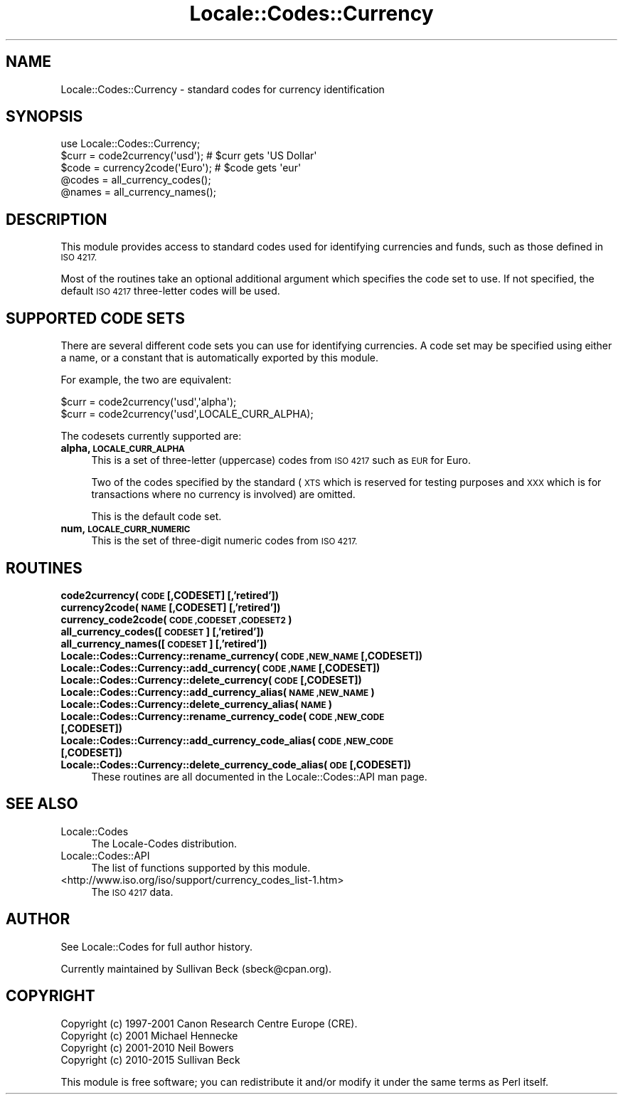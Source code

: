 .\" Automatically generated by Pod::Man 4.07 (Pod::Simple 3.32)
.\"
.\" Standard preamble:
.\" ========================================================================
.de Sp \" Vertical space (when we can't use .PP)
.if t .sp .5v
.if n .sp
..
.de Vb \" Begin verbatim text
.ft CW
.nf
.ne \\$1
..
.de Ve \" End verbatim text
.ft R
.fi
..
.\" Set up some character translations and predefined strings.  \*(-- will
.\" give an unbreakable dash, \*(PI will give pi, \*(L" will give a left
.\" double quote, and \*(R" will give a right double quote.  \*(C+ will
.\" give a nicer C++.  Capital omega is used to do unbreakable dashes and
.\" therefore won't be available.  \*(C` and \*(C' expand to `' in nroff,
.\" nothing in troff, for use with C<>.
.tr \(*W-
.ds C+ C\v'-.1v'\h'-1p'\s-2+\h'-1p'+\s0\v'.1v'\h'-1p'
.ie n \{\
.    ds -- \(*W-
.    ds PI pi
.    if (\n(.H=4u)&(1m=24u) .ds -- \(*W\h'-12u'\(*W\h'-12u'-\" diablo 10 pitch
.    if (\n(.H=4u)&(1m=20u) .ds -- \(*W\h'-12u'\(*W\h'-8u'-\"  diablo 12 pitch
.    ds L" ""
.    ds R" ""
.    ds C` ""
.    ds C' ""
'br\}
.el\{\
.    ds -- \|\(em\|
.    ds PI \(*p
.    ds L" ``
.    ds R" ''
.    ds C`
.    ds C'
'br\}
.\"
.\" Escape single quotes in literal strings from groff's Unicode transform.
.ie \n(.g .ds Aq \(aq
.el       .ds Aq '
.\"
.\" If the F register is >0, we'll generate index entries on stderr for
.\" titles (.TH), headers (.SH), subsections (.SS), items (.Ip), and index
.\" entries marked with X<> in POD.  Of course, you'll have to process the
.\" output yourself in some meaningful fashion.
.\"
.\" Avoid warning from groff about undefined register 'F'.
.de IX
..
.if !\nF .nr F 0
.if \nF>0 \{\
.    de IX
.    tm Index:\\$1\t\\n%\t"\\$2"
..
.    if !\nF==2 \{\
.        nr % 0
.        nr F 2
.    \}
.\}
.\"
.\" Accent mark definitions (@(#)ms.acc 1.5 88/02/08 SMI; from UCB 4.2).
.\" Fear.  Run.  Save yourself.  No user-serviceable parts.
.    \" fudge factors for nroff and troff
.if n \{\
.    ds #H 0
.    ds #V .8m
.    ds #F .3m
.    ds #[ \f1
.    ds #] \fP
.\}
.if t \{\
.    ds #H ((1u-(\\\\n(.fu%2u))*.13m)
.    ds #V .6m
.    ds #F 0
.    ds #[ \&
.    ds #] \&
.\}
.    \" simple accents for nroff and troff
.if n \{\
.    ds ' \&
.    ds ` \&
.    ds ^ \&
.    ds , \&
.    ds ~ ~
.    ds /
.\}
.if t \{\
.    ds ' \\k:\h'-(\\n(.wu*8/10-\*(#H)'\'\h"|\\n:u"
.    ds ` \\k:\h'-(\\n(.wu*8/10-\*(#H)'\`\h'|\\n:u'
.    ds ^ \\k:\h'-(\\n(.wu*10/11-\*(#H)'^\h'|\\n:u'
.    ds , \\k:\h'-(\\n(.wu*8/10)',\h'|\\n:u'
.    ds ~ \\k:\h'-(\\n(.wu-\*(#H-.1m)'~\h'|\\n:u'
.    ds / \\k:\h'-(\\n(.wu*8/10-\*(#H)'\z\(sl\h'|\\n:u'
.\}
.    \" troff and (daisy-wheel) nroff accents
.ds : \\k:\h'-(\\n(.wu*8/10-\*(#H+.1m+\*(#F)'\v'-\*(#V'\z.\h'.2m+\*(#F'.\h'|\\n:u'\v'\*(#V'
.ds 8 \h'\*(#H'\(*b\h'-\*(#H'
.ds o \\k:\h'-(\\n(.wu+\w'\(de'u-\*(#H)/2u'\v'-.3n'\*(#[\z\(de\v'.3n'\h'|\\n:u'\*(#]
.ds d- \h'\*(#H'\(pd\h'-\w'~'u'\v'-.25m'\f2\(hy\fP\v'.25m'\h'-\*(#H'
.ds D- D\\k:\h'-\w'D'u'\v'-.11m'\z\(hy\v'.11m'\h'|\\n:u'
.ds th \*(#[\v'.3m'\s+1I\s-1\v'-.3m'\h'-(\w'I'u*2/3)'\s-1o\s+1\*(#]
.ds Th \*(#[\s+2I\s-2\h'-\w'I'u*3/5'\v'-.3m'o\v'.3m'\*(#]
.ds ae a\h'-(\w'a'u*4/10)'e
.ds Ae A\h'-(\w'A'u*4/10)'E
.    \" corrections for vroff
.if v .ds ~ \\k:\h'-(\\n(.wu*9/10-\*(#H)'\s-2\u~\d\s+2\h'|\\n:u'
.if v .ds ^ \\k:\h'-(\\n(.wu*10/11-\*(#H)'\v'-.4m'^\v'.4m'\h'|\\n:u'
.    \" for low resolution devices (crt and lpr)
.if \n(.H>23 .if \n(.V>19 \
\{\
.    ds : e
.    ds 8 ss
.    ds o a
.    ds d- d\h'-1'\(ga
.    ds D- D\h'-1'\(hy
.    ds th \o'bp'
.    ds Th \o'LP'
.    ds ae ae
.    ds Ae AE
.\}
.rm #[ #] #H #V #F C
.\" ========================================================================
.\"
.IX Title "Locale::Codes::Currency 3pm"
.TH Locale::Codes::Currency 3pm "2017-06-30" "perl v5.24.2" "Perl Programmers Reference Guide"
.\" For nroff, turn off justification.  Always turn off hyphenation; it makes
.\" way too many mistakes in technical documents.
.if n .ad l
.nh
.SH "NAME"
Locale::Codes::Currency \- standard codes for currency identification
.SH "SYNOPSIS"
.IX Header "SYNOPSIS"
.Vb 1
\&    use Locale::Codes::Currency;
\&
\&    $curr = code2currency(\*(Aqusd\*(Aq);     # $curr gets \*(AqUS Dollar\*(Aq
\&    $code = currency2code(\*(AqEuro\*(Aq);    # $code gets \*(Aqeur\*(Aq
\&
\&    @codes   = all_currency_codes();
\&    @names   = all_currency_names();
.Ve
.SH "DESCRIPTION"
.IX Header "DESCRIPTION"
This module provides access to standard codes used for identifying
currencies and funds, such as those defined in \s-1ISO 4217.\s0
.PP
Most of the routines take an optional additional argument which
specifies the code set to use. If not specified, the default \s-1ISO
4217\s0 three-letter codes will be used.
.SH "SUPPORTED CODE SETS"
.IX Header "SUPPORTED CODE SETS"
There are several different code sets you can use for identifying
currencies. A code set may be specified using either a name, or a
constant that is automatically exported by this module.
.PP
For example, the two are equivalent:
.PP
.Vb 2
\&   $curr = code2currency(\*(Aqusd\*(Aq,\*(Aqalpha\*(Aq);
\&   $curr = code2currency(\*(Aqusd\*(Aq,LOCALE_CURR_ALPHA);
.Ve
.PP
The codesets currently supported are:
.IP "\fBalpha, \s-1LOCALE_CURR_ALPHA\s0\fR" 4
.IX Item "alpha, LOCALE_CURR_ALPHA"
This is a set of three-letter (uppercase) codes from \s-1ISO 4217\s0 such
as \s-1EUR\s0 for Euro.
.Sp
Two of the codes specified by the standard (\s-1XTS\s0 which is reserved
for testing purposes and \s-1XXX\s0 which is for transactions where no
currency is involved) are omitted.
.Sp
This is the default code set.
.IP "\fBnum, \s-1LOCALE_CURR_NUMERIC\s0\fR" 4
.IX Item "num, LOCALE_CURR_NUMERIC"
This is the set of three-digit numeric codes from \s-1ISO 4217.\s0
.SH "ROUTINES"
.IX Header "ROUTINES"
.IP "\fBcode2currency(\s-1CODE\s0 [,CODESET] [,'retired'])\fR" 4
.IX Item "code2currency(CODE [,CODESET] [,'retired'])"
.PD 0
.IP "\fBcurrency2code(\s-1NAME\s0 [,CODESET] [,'retired'])\fR" 4
.IX Item "currency2code(NAME [,CODESET] [,'retired'])"
.IP "\fBcurrency_code2code(\s-1CODE ,CODESET ,CODESET2\s0)\fR" 4
.IX Item "currency_code2code(CODE ,CODESET ,CODESET2)"
.IP "\fBall_currency_codes([\s-1CODESET\s0] [,'retired'])\fR" 4
.IX Item "all_currency_codes([CODESET] [,'retired'])"
.IP "\fBall_currency_names([\s-1CODESET\s0] [,'retired'])\fR" 4
.IX Item "all_currency_names([CODESET] [,'retired'])"
.IP "\fBLocale::Codes::Currency::rename_currency(\s-1CODE ,NEW_NAME\s0 [,CODESET])\fR" 4
.IX Item "Locale::Codes::Currency::rename_currency(CODE ,NEW_NAME [,CODESET])"
.IP "\fBLocale::Codes::Currency::add_currency(\s-1CODE ,NAME\s0 [,CODESET])\fR" 4
.IX Item "Locale::Codes::Currency::add_currency(CODE ,NAME [,CODESET])"
.IP "\fBLocale::Codes::Currency::delete_currency(\s-1CODE\s0 [,CODESET])\fR" 4
.IX Item "Locale::Codes::Currency::delete_currency(CODE [,CODESET])"
.IP "\fBLocale::Codes::Currency::add_currency_alias(\s-1NAME ,NEW_NAME\s0)\fR" 4
.IX Item "Locale::Codes::Currency::add_currency_alias(NAME ,NEW_NAME)"
.IP "\fBLocale::Codes::Currency::delete_currency_alias(\s-1NAME\s0)\fR" 4
.IX Item "Locale::Codes::Currency::delete_currency_alias(NAME)"
.IP "\fBLocale::Codes::Currency::rename_currency_code(\s-1CODE ,NEW_CODE\s0 [,CODESET])\fR" 4
.IX Item "Locale::Codes::Currency::rename_currency_code(CODE ,NEW_CODE [,CODESET])"
.IP "\fBLocale::Codes::Currency::add_currency_code_alias(\s-1CODE ,NEW_CODE\s0 [,CODESET])\fR" 4
.IX Item "Locale::Codes::Currency::add_currency_code_alias(CODE ,NEW_CODE [,CODESET])"
.IP "\fBLocale::Codes::Currency::delete_currency_code_alias( \s-1ODE\s0 [,CODESET])\fR" 4
.IX Item "Locale::Codes::Currency::delete_currency_code_alias( ODE [,CODESET])"
.PD
These routines are all documented in the Locale::Codes::API man page.
.SH "SEE ALSO"
.IX Header "SEE ALSO"
.IP "Locale::Codes" 4
.IX Item "Locale::Codes"
The Locale-Codes distribution.
.IP "Locale::Codes::API" 4
.IX Item "Locale::Codes::API"
The list of functions supported by this module.
.IP "<http://www.iso.org/iso/support/currency_codes_list\-1.htm>" 4
.IX Item "<http://www.iso.org/iso/support/currency_codes_list-1.htm>"
The \s-1ISO 4217\s0 data.
.SH "AUTHOR"
.IX Header "AUTHOR"
See Locale::Codes for full author history.
.PP
Currently maintained by Sullivan Beck (sbeck@cpan.org).
.SH "COPYRIGHT"
.IX Header "COPYRIGHT"
.Vb 4
\&   Copyright (c) 1997\-2001 Canon Research Centre Europe (CRE).
\&   Copyright (c) 2001      Michael Hennecke
\&   Copyright (c) 2001\-2010 Neil Bowers
\&   Copyright (c) 2010\-2015 Sullivan Beck
.Ve
.PP
This module is free software; you can redistribute it and/or
modify it under the same terms as Perl itself.
